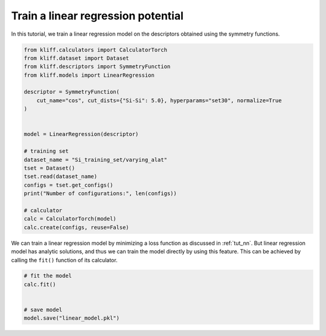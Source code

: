 .. only:: html

    .. note::
        :class: sphx-glr-download-link-note

        Click :ref:`here <sphx_glr_download_auto_examples_example_linear_regression.py>`     to download the full example code
    .. rst-class:: sphx-glr-example-title

    .. _sphx_glr_auto_examples_example_linear_regression.py:


.. _tut_linear_regression:

Train a linear regression potential
===================================

In this tutorial, we train a linear regression model on the descriptors obtained using the
symmetry functions.


.. code-block:: default


    from kliff.calculators import CalculatorTorch
    from kliff.dataset import Dataset
    from kliff.descriptors import SymmetryFunction
    from kliff.models import LinearRegression

    descriptor = SymmetryFunction(
        cut_name="cos", cut_dists={"Si-Si": 5.0}, hyperparams="set30", normalize=True
    )


    model = LinearRegression(descriptor)

    # training set
    dataset_name = "Si_training_set/varying_alat"
    tset = Dataset()
    tset.read(dataset_name)
    configs = tset.get_configs()
    print("Number of configurations:", len(configs))

    # calculator
    calc = CalculatorTorch(model)
    calc.create(configs, reuse=False)






.. rst-class:: sphx-glr-script-out

 Out:

 .. code-block:: none

    "SymmetryFunction" descriptor initialized.
    400 configurations read from "Si_training_set/varying_alat"
    Number of configurations: 400
    Found existing fingerprints "fingerprints.pkl".
    Delete existing fingerprints "fingerprints.pkl"
    Start generating fingerprints.
    Calculating mean and stdev.
    Pickling fingerprints to "fingerprints.pkl"
    Processing configuration: 0.
    Processing configuration: 100.
    Processing configuration: 200.
    Processing configuration: 300.
    Pickle 400 configurations finished.
    Finish generating fingerprints.




We can train a linear regression model by minimizing a loss function as discussed in
:ref:`tut_nn`. But linear regression model has analytic solutions, and thus we can train
the model directly by using this feature. This can be achieved by calling the ``fit()``
function of its calculator.



.. code-block:: default


    # fit the model
    calc.fit()


    # save model
    model.save("linear_model.pkl")




.. rst-class:: sphx-glr-script-out

 Out:

 .. code-block:: none

    fit model "LinearRegression" finished.





.. rst-class:: sphx-glr-timing

   **Total running time of the script:** ( 0 minutes  7.969 seconds)


.. _sphx_glr_download_auto_examples_example_linear_regression.py:


.. only :: html

 .. container:: sphx-glr-footer
    :class: sphx-glr-footer-example



  .. container:: sphx-glr-download sphx-glr-download-python

     :download:`Download Python source code: example_linear_regression.py <example_linear_regression.py>`



  .. container:: sphx-glr-download sphx-glr-download-jupyter

     :download:`Download Jupyter notebook: example_linear_regression.ipynb <example_linear_regression.ipynb>`


.. only:: html

 .. rst-class:: sphx-glr-signature

    `Gallery generated by Sphinx-Gallery <https://sphinx-gallery.github.io>`_
